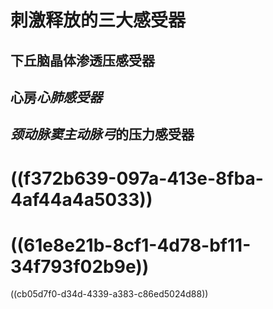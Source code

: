 #+ALIAS: VP,抗利尿激素,血管升压素

* 刺激释放的三大感受器
** 下丘脑晶体渗透压感受器
** 心房[[心肺感受器]]
** [[颈动脉窦]][[主动脉弓]]的压力感受器
* ((f372b639-097a-413e-8fba-4af44a4a5033))
* ((61e8e21b-8cf1-4d78-bf11-34f793f02b9e))
((cb05d7f0-d34d-4339-a383-c86ed5024d88))